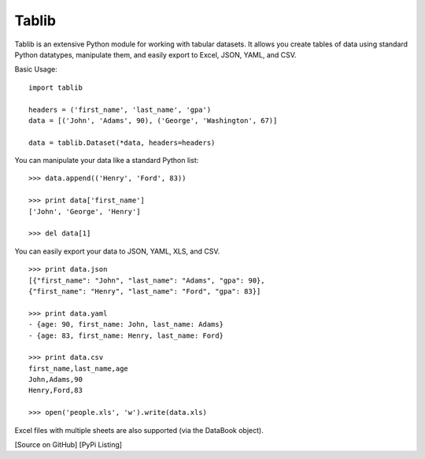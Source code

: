Tablib
######

Tablib is an extensive Python module for working with tabular datasets. It allows you create tables of data using standard Python datatypes, manipulate them, and easily export to Excel, JSON, YAML, and CSV.


Basic Usage: ::

	import tablib
 
	headers = ('first_name', 'last_name', 'gpa')
	data = [('John', 'Adams', 90), ('George', 'Washington', 67)]
 
	data = tablib.Dataset(*data, headers=headers)
 

You can manipulate your data like a standard Python list: ::

	>>> data.append(('Henry', 'Ford', 83))
 
	>>> print data['first_name']
	['John', 'George', 'Henry']
 
	>>> del data[1]
 
You can easily export your data to JSON, YAML, XLS, and CSV. ::

	>>> print data.json
	[{"first_name": "John", "last_name": "Adams", "gpa": 90},
	{"first_name": "Henry", "last_name": "Ford", "gpa": 83}]
 
	>>> print data.yaml
	- {age: 90, first_name: John, last_name: Adams}
	- {age: 83, first_name: Henry, last_name: Ford}
 
	>>> print data.csv
	first_name,last_name,age
	John,Adams,90
	Henry,Ford,83
 
	>>> open('people.xls', 'w').write(data.xls)
 
Excel files with multiple sheets are also supported (via the DataBook object).

[Source on GitHub] [PyPi Listing]

